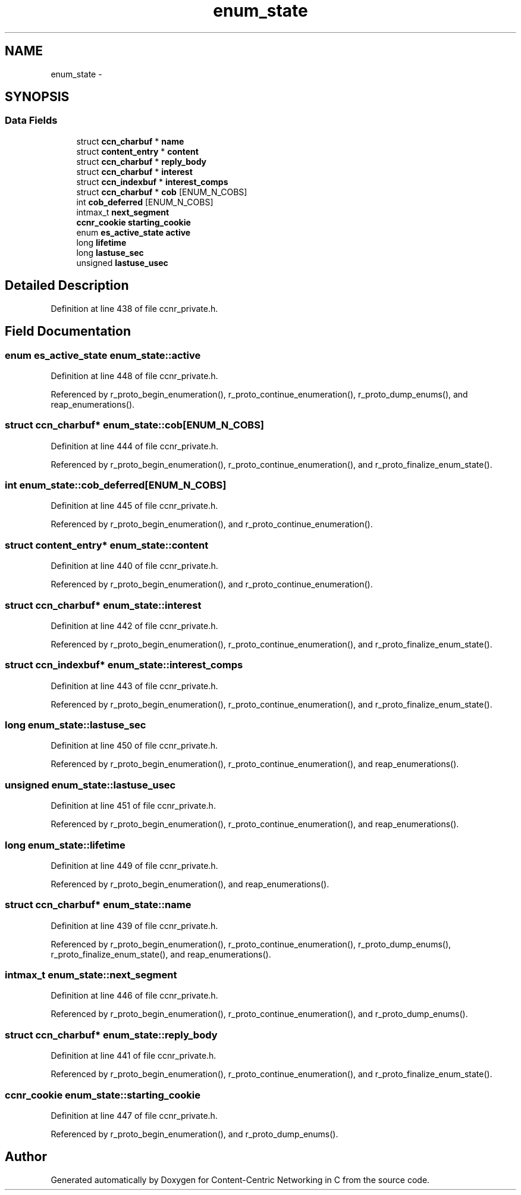 .TH "enum_state" 3 "19 May 2013" "Version 0.7.2" "Content-Centric Networking in C" \" -*- nroff -*-
.ad l
.nh
.SH NAME
enum_state \- 
.SH SYNOPSIS
.br
.PP
.SS "Data Fields"

.in +1c
.ti -1c
.RI "struct \fBccn_charbuf\fP * \fBname\fP"
.br
.ti -1c
.RI "struct \fBcontent_entry\fP * \fBcontent\fP"
.br
.ti -1c
.RI "struct \fBccn_charbuf\fP * \fBreply_body\fP"
.br
.ti -1c
.RI "struct \fBccn_charbuf\fP * \fBinterest\fP"
.br
.ti -1c
.RI "struct \fBccn_indexbuf\fP * \fBinterest_comps\fP"
.br
.ti -1c
.RI "struct \fBccn_charbuf\fP * \fBcob\fP [ENUM_N_COBS]"
.br
.ti -1c
.RI "int \fBcob_deferred\fP [ENUM_N_COBS]"
.br
.ti -1c
.RI "intmax_t \fBnext_segment\fP"
.br
.ti -1c
.RI "\fBccnr_cookie\fP \fBstarting_cookie\fP"
.br
.ti -1c
.RI "enum \fBes_active_state\fP \fBactive\fP"
.br
.ti -1c
.RI "long \fBlifetime\fP"
.br
.ti -1c
.RI "long \fBlastuse_sec\fP"
.br
.ti -1c
.RI "unsigned \fBlastuse_usec\fP"
.br
.in -1c
.SH "Detailed Description"
.PP 
Definition at line 438 of file ccnr_private.h.
.SH "Field Documentation"
.PP 
.SS "enum \fBes_active_state\fP \fBenum_state::active\fP"
.PP
Definition at line 448 of file ccnr_private.h.
.PP
Referenced by r_proto_begin_enumeration(), r_proto_continue_enumeration(), r_proto_dump_enums(), and reap_enumerations().
.SS "struct \fBccn_charbuf\fP* \fBenum_state::cob\fP[ENUM_N_COBS]"
.PP
Definition at line 444 of file ccnr_private.h.
.PP
Referenced by r_proto_begin_enumeration(), r_proto_continue_enumeration(), and r_proto_finalize_enum_state().
.SS "int \fBenum_state::cob_deferred\fP[ENUM_N_COBS]"
.PP
Definition at line 445 of file ccnr_private.h.
.PP
Referenced by r_proto_begin_enumeration(), and r_proto_continue_enumeration().
.SS "struct \fBcontent_entry\fP* \fBenum_state::content\fP"
.PP
Definition at line 440 of file ccnr_private.h.
.PP
Referenced by r_proto_begin_enumeration(), and r_proto_continue_enumeration().
.SS "struct \fBccn_charbuf\fP* \fBenum_state::interest\fP"
.PP
Definition at line 442 of file ccnr_private.h.
.PP
Referenced by r_proto_begin_enumeration(), r_proto_continue_enumeration(), and r_proto_finalize_enum_state().
.SS "struct \fBccn_indexbuf\fP* \fBenum_state::interest_comps\fP"
.PP
Definition at line 443 of file ccnr_private.h.
.PP
Referenced by r_proto_begin_enumeration(), r_proto_continue_enumeration(), and r_proto_finalize_enum_state().
.SS "long \fBenum_state::lastuse_sec\fP"
.PP
Definition at line 450 of file ccnr_private.h.
.PP
Referenced by r_proto_begin_enumeration(), r_proto_continue_enumeration(), and reap_enumerations().
.SS "unsigned \fBenum_state::lastuse_usec\fP"
.PP
Definition at line 451 of file ccnr_private.h.
.PP
Referenced by r_proto_begin_enumeration(), r_proto_continue_enumeration(), and reap_enumerations().
.SS "long \fBenum_state::lifetime\fP"
.PP
Definition at line 449 of file ccnr_private.h.
.PP
Referenced by r_proto_begin_enumeration(), and reap_enumerations().
.SS "struct \fBccn_charbuf\fP* \fBenum_state::name\fP"
.PP
Definition at line 439 of file ccnr_private.h.
.PP
Referenced by r_proto_begin_enumeration(), r_proto_continue_enumeration(), r_proto_dump_enums(), r_proto_finalize_enum_state(), and reap_enumerations().
.SS "intmax_t \fBenum_state::next_segment\fP"
.PP
Definition at line 446 of file ccnr_private.h.
.PP
Referenced by r_proto_begin_enumeration(), r_proto_continue_enumeration(), and r_proto_dump_enums().
.SS "struct \fBccn_charbuf\fP* \fBenum_state::reply_body\fP"
.PP
Definition at line 441 of file ccnr_private.h.
.PP
Referenced by r_proto_begin_enumeration(), r_proto_continue_enumeration(), and r_proto_finalize_enum_state().
.SS "\fBccnr_cookie\fP \fBenum_state::starting_cookie\fP"
.PP
Definition at line 447 of file ccnr_private.h.
.PP
Referenced by r_proto_begin_enumeration(), and r_proto_dump_enums().

.SH "Author"
.PP 
Generated automatically by Doxygen for Content-Centric Networking in C from the source code.
